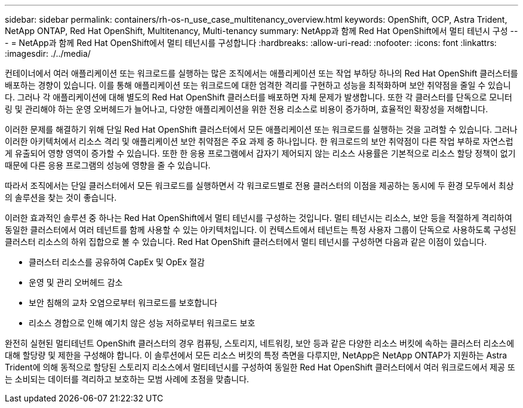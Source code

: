 ---
sidebar: sidebar 
permalink: containers/rh-os-n_use_case_multitenancy_overview.html 
keywords: OpenShift, OCP, Astra Trident, NetApp ONTAP, Red Hat OpenShift, Multitenancy, Multi-tenancy 
summary: NetApp과 함께 Red Hat OpenShift에서 멀티 테넌시 구성 
---
= NetApp과 함께 Red Hat OpenShift에서 멀티 테넌시를 구성합니다
:hardbreaks:
:allow-uri-read: 
:nofooter: 
:icons: font
:linkattrs: 
:imagesdir: ./../media/


컨테이너에서 여러 애플리케이션 또는 워크로드를 실행하는 많은 조직에서는 애플리케이션 또는 작업 부하당 하나의 Red Hat OpenShift 클러스터를 배포하는 경향이 있습니다. 이를 통해 애플리케이션 또는 워크로드에 대한 엄격한 격리를 구현하고 성능을 최적화하며 보안 취약점을 줄일 수 있습니다. 그러나 각 애플리케이션에 대해 별도의 Red Hat OpenShift 클러스터를 배포하면 자체 문제가 발생합니다. 또한 각 클러스터를 단독으로 모니터링 및 관리해야 하는 운영 오버헤드가 늘어나고, 다양한 애플리케이션을 위한 전용 리소스로 비용이 증가하며, 효율적인 확장성을 저해합니다.

이러한 문제를 해결하기 위해 단일 Red Hat OpenShift 클러스터에서 모든 애플리케이션 또는 워크로드를 실행하는 것을 고려할 수 있습니다. 그러나 이러한 아키텍처에서 리소스 격리 및 애플리케이션 보안 취약점은 주요 과제 중 하나입니다. 한 워크로드의 보안 취약점이 다른 작업 부하로 자연스럽게 유출되어 영향 영역이 증가할 수 있습니다. 또한 한 응용 프로그램에서 갑자기 제어되지 않는 리소스 사용률은 기본적으로 리소스 할당 정책이 없기 때문에 다른 응용 프로그램의 성능에 영향을 줄 수 있습니다.

따라서 조직에서는 단일 클러스터에서 모든 워크로드를 실행하면서 각 워크로드별로 전용 클러스터의 이점을 제공하는 동시에 두 환경 모두에서 최상의 솔루션을 찾는 것이 좋습니다.

이러한 효과적인 솔루션 중 하나는 Red Hat OpenShift에서 멀티 테넌시를 구성하는 것입니다. 멀티 테넌시는 리소스, 보안 등을 적절하게 격리하여 동일한 클러스터에서 여러 테넌트를 함께 사용할 수 있는 아키텍처입니다. 이 컨텍스트에서 테넌트는 특정 사용자 그룹이 단독으로 사용하도록 구성된 클러스터 리소스의 하위 집합으로 볼 수 있습니다. Red Hat OpenShift 클러스터에서 멀티 테넌시를 구성하면 다음과 같은 이점이 있습니다.

* 클러스터 리소스를 공유하여 CapEx 및 OpEx 절감
* 운영 및 관리 오버헤드 감소
* 보안 침해의 교차 오염으로부터 워크로드를 보호합니다
* 리소스 경합으로 인해 예기치 않은 성능 저하로부터 워크로드 보호


완전히 실현된 멀티테넌트 OpenShift 클러스터의 경우 컴퓨팅, 스토리지, 네트워킹, 보안 등과 같은 다양한 리소스 버킷에 속하는 클러스터 리소스에 대해 할당량 및 제한을 구성해야 합니다. 이 솔루션에서 모든 리소스 버킷의 특정 측면을 다루지만, NetApp은 NetApp ONTAP가 지원하는 Astra Trident에 의해 동적으로 할당된 스토리지 리소스에서 멀티테넌시를 구성하여 동일한 Red Hat OpenShift 클러스터에서 여러 워크로드에서 제공 또는 소비되는 데이터를 격리하고 보호하는 모범 사례에 초점을 맞춥니다.
